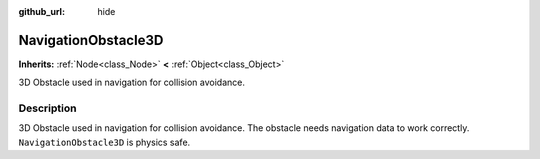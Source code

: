 :github_url: hide

.. Generated automatically by doc/tools/makerst.py in Godot's source tree.
.. DO NOT EDIT THIS FILE, but the NavigationObstacle3D.xml source instead.
.. The source is found in doc/classes or modules/<name>/doc_classes.

.. _class_NavigationObstacle3D:

NavigationObstacle3D
====================

**Inherits:** :ref:`Node<class_Node>` **<** :ref:`Object<class_Object>`

3D Obstacle used in navigation for collision avoidance.

Description
-----------

3D Obstacle used in navigation for collision avoidance. The obstacle needs navigation data to work correctly. ``NavigationObstacle3D`` is physics safe.

.. |virtual| replace:: :abbr:`virtual (This method should typically be overridden by the user to have any effect.)`
.. |const| replace:: :abbr:`const (This method has no side effects. It doesn't modify any of the instance's member variables.)`
.. |vararg| replace:: :abbr:`vararg (This method accepts any number of arguments after the ones described here.)`
.. |constructor| replace:: :abbr:`constructor (This method is used to construct a type.)`
.. |operator| replace:: :abbr:`operator (This method describes a valid operator to use with this type as left-hand operand.)`
